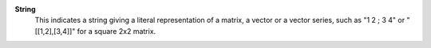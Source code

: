 .. index:: single: String

**String**
    This indicates a string giving a literal representation of a matrix, a
    vector or a vector series, such as "1 2 ; 3 4" or "[[1,2],[3,4]]" for a
    square 2x2 matrix.
